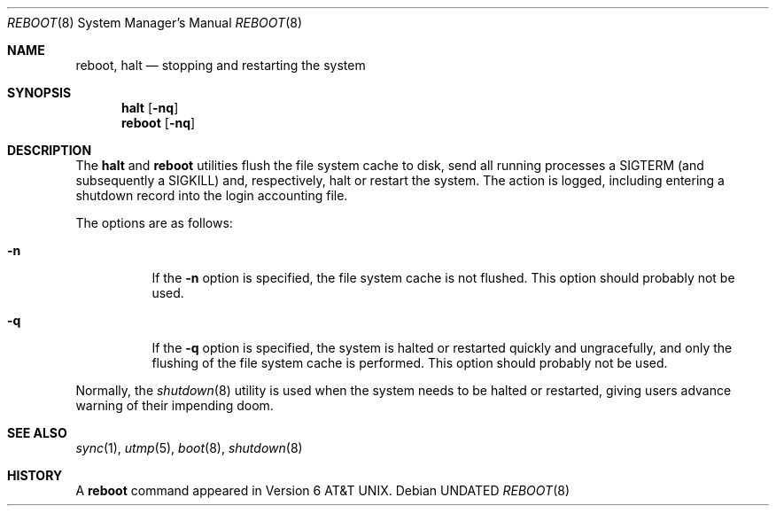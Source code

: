 .\" Copyright (c) 1990, 1991 The Regents of the University of California.
.\" All rights reserved.
.\"
.\" %sccs.include.redist.roff%
.\"
.\"	@(#)reboot.8	5.3 (Berkeley) %G%
.\"
.Dd 
.Dt REBOOT 8
.Os
.Sh NAME
.Nm reboot ,
.Nm halt
.Nd
stopping and restarting the system
.Sh SYNOPSIS
.Nm halt
.Op Fl nq
.Nm reboot
.Op Fl nq
.Sh DESCRIPTION
The
.Nm halt
and
.Nm reboot
utilities flush the file system cache to disk, send all running processes
a SIGTERM (and subsequently a SIGKILL) and, respectively, halt or restart
the system.
The action is logged, including entering a shutdown record into the login
accounting file.
.Pp
The options are as follows:
.Bl -tag -width Ds
.It Fl n
If the
.Fl n
option is specified,
the file system cache is not flushed.
This option should probably not be used.
.It Fl q
If the
.Fl q
option is specified,
the system is halted or restarted quickly and ungracefully, and only
the flushing of the file system cache is performed.
This option should probably not be used.
.El
.Pp
Normally, the
.Xr shutdown 8
utility is used when the system needs to be halted or restarted, giving
users advance warning of their impending doom.
.Sh SEE ALSO
.Xr sync 1 ,
.Xr utmp 5 ,
.Xr boot 8 ,
.Xr shutdown 8
.Sh HISTORY
A
.Nm reboot
command appeared in
.At v6 .

